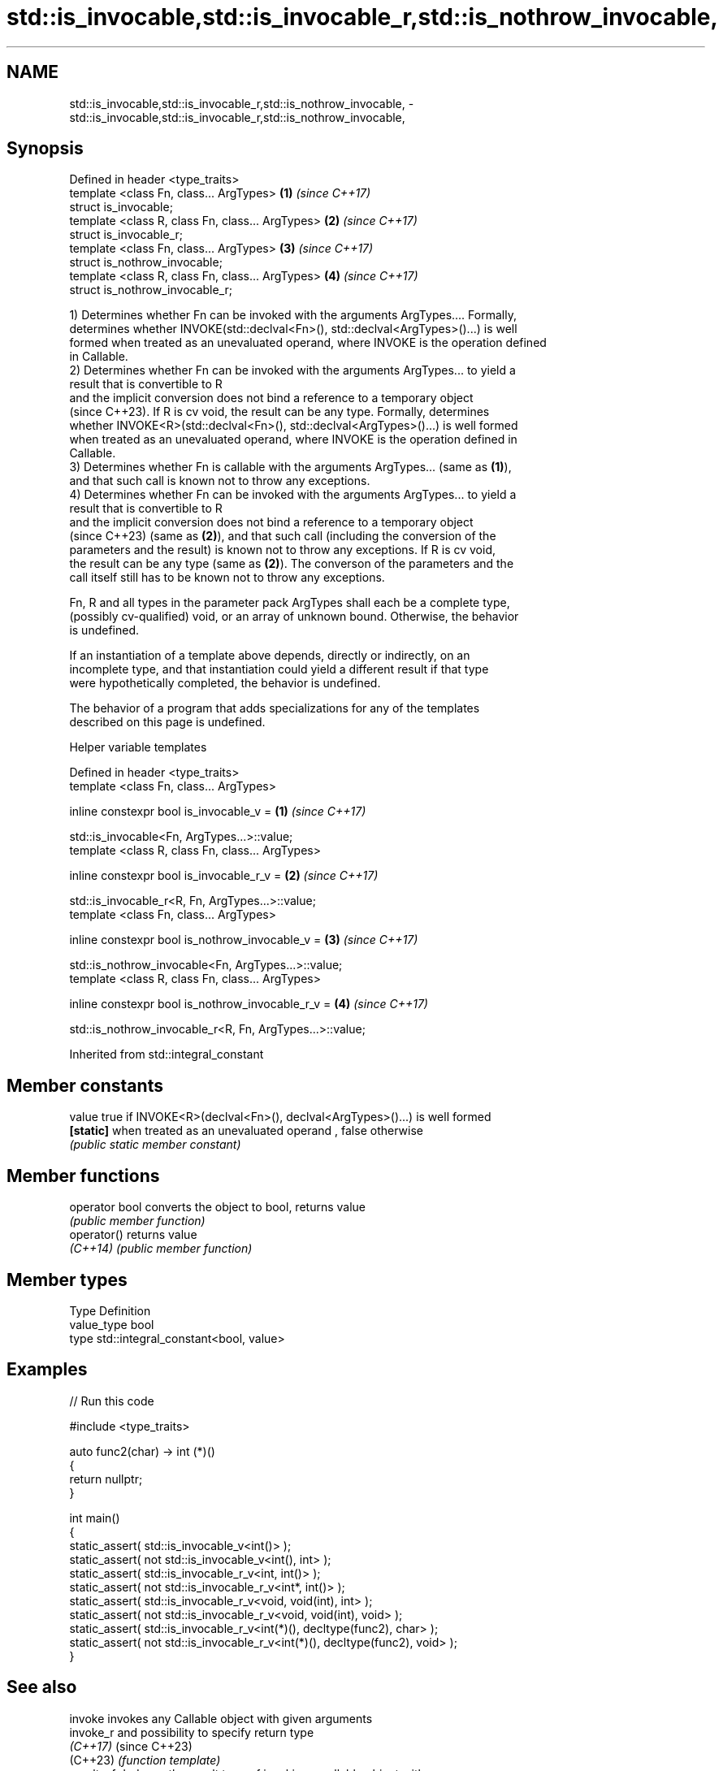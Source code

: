 .TH std::is_invocable,std::is_invocable_r,std::is_nothrow_invocable, 3 "2022.07.31" "http://cppreference.com" "C++ Standard Libary"
.SH NAME
std::is_invocable,std::is_invocable_r,std::is_nothrow_invocable, \- std::is_invocable,std::is_invocable_r,std::is_nothrow_invocable,

.SH Synopsis

   Defined in header <type_traits>
   template <class Fn, class... ArgTypes>          \fB(1)\fP \fI(since C++17)\fP
   struct is_invocable;
   template <class R, class Fn, class... ArgTypes> \fB(2)\fP \fI(since C++17)\fP
   struct is_invocable_r;
   template <class Fn, class... ArgTypes>          \fB(3)\fP \fI(since C++17)\fP
   struct is_nothrow_invocable;
   template <class R, class Fn, class... ArgTypes> \fB(4)\fP \fI(since C++17)\fP
   struct is_nothrow_invocable_r;

   1) Determines whether Fn can be invoked with the arguments ArgTypes.... Formally,
   determines whether INVOKE(std::declval<Fn>(), std::declval<ArgTypes>()...) is well
   formed when treated as an unevaluated operand, where INVOKE is the operation defined
   in Callable.
   2) Determines whether Fn can be invoked with the arguments ArgTypes... to yield a
   result that is convertible to R
   and the implicit conversion does not bind a reference to a temporary object
   (since C++23). If R is cv void, the result can be any type. Formally, determines
   whether INVOKE<R>(std::declval<Fn>(), std::declval<ArgTypes>()...) is well formed
   when treated as an unevaluated operand, where INVOKE is the operation defined in
   Callable.
   3) Determines whether Fn is callable with the arguments ArgTypes... (same as \fB(1)\fP),
   and that such call is known not to throw any exceptions.
   4) Determines whether Fn can be invoked with the arguments ArgTypes... to yield a
   result that is convertible to R
   and the implicit conversion does not bind a reference to a temporary object
   (since C++23) (same as \fB(2)\fP), and that such call (including the conversion of the
   parameters and the result) is known not to throw any exceptions. If R is cv void,
   the result can be any type (same as \fB(2)\fP). The converson of the parameters and the
   call itself still has to be known not to throw any exceptions.

   Fn, R and all types in the parameter pack ArgTypes shall each be a complete type,
   (possibly cv-qualified) void, or an array of unknown bound. Otherwise, the behavior
   is undefined.

   If an instantiation of a template above depends, directly or indirectly, on an
   incomplete type, and that instantiation could yield a different result if that type
   were hypothetically completed, the behavior is undefined.

   The behavior of a program that adds specializations for any of the templates
   described on this page is undefined.

  Helper variable templates

   Defined in header <type_traits>
   template <class Fn, class... ArgTypes>

   inline constexpr bool is_invocable_v =                  \fB(1)\fP \fI(since C++17)\fP

   std::is_invocable<Fn, ArgTypes...>::value;
   template <class R, class Fn, class... ArgTypes>

   inline constexpr bool is_invocable_r_v =                \fB(2)\fP \fI(since C++17)\fP

   std::is_invocable_r<R, Fn, ArgTypes...>::value;
   template <class Fn, class... ArgTypes>

   inline constexpr bool is_nothrow_invocable_v =          \fB(3)\fP \fI(since C++17)\fP

   std::is_nothrow_invocable<Fn, ArgTypes...>::value;
   template <class R, class Fn, class... ArgTypes>

   inline constexpr bool is_nothrow_invocable_r_v =        \fB(4)\fP \fI(since C++17)\fP

   std::is_nothrow_invocable_r<R, Fn, ArgTypes...>::value;

Inherited from std::integral_constant

.SH Member constants

   value    true if INVOKE<R>(declval<Fn>(), declval<ArgTypes>()...) is well formed
   \fB[static]\fP when treated as an unevaluated operand , false otherwise
            \fI(public static member constant)\fP

.SH Member functions

   operator bool converts the object to bool, returns value
                 \fI(public member function)\fP
   operator()    returns value
   \fI(C++14)\fP       \fI(public member function)\fP

.SH Member types

   Type       Definition
   value_type bool
   type       std::integral_constant<bool, value>

.SH Examples


// Run this code

 #include <type_traits>

 auto func2(char) -> int (*)()
 {
     return nullptr;
 }

 int main()
 {
     static_assert( std::is_invocable_v<int()> );
     static_assert( not std::is_invocable_v<int(), int> );
     static_assert( std::is_invocable_r_v<int, int()> );
     static_assert( not std::is_invocable_r_v<int*, int()> );
     static_assert( std::is_invocable_r_v<void, void(int), int> );
     static_assert( not std::is_invocable_r_v<void, void(int), void> );
     static_assert( std::is_invocable_r_v<int(*)(), decltype(func2), char> );
     static_assert( not std::is_invocable_r_v<int(*)(), decltype(func2), void> );
 }

.SH See also

   invoke                    invokes any Callable object with given arguments
   invoke_r                  and possibility to specify return type
   \fI(C++17)\fP                   (since C++23)
   (C++23)                   \fI(function template)\fP
   result_of                 deduces the result type of invoking a callable object with
   invoke_result             a set of arguments
   \fI(C++11)\fP(removed in C++20) \fI(class template)\fP
   \fI(C++17)\fP
   declval                   obtains a reference to its argument for use in unevaluated
   \fI(C++11)\fP                   context
                             \fI(function template)\fP
   invocable                 specifies that a callable type can be invoked with a given
   regular_invocable         set of argument types
   (C++20)                   (concept)
